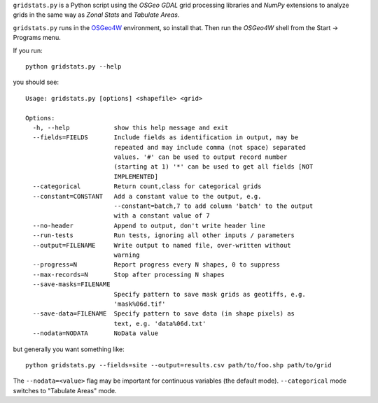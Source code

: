 
.. |gs| replace:: ``gridstats.py``

|gs| is a Python script using the `OSGeo` `GDAL` grid processing
libraries and `NumPy` extensions to analyze grids in the same way
as `Zonal Stats` and `Tabulate Areas`.

|gs| runs in the `OSGeo4W <http://trac.osgeo.org/osgeo4w/>`_
environment, so install that.  Then run the `OSGeo4W` shell from
the Start → Programs menu.

If you run::

    python gridstats.py --help

you should see::

    Usage: gridstats.py [options] <shapefile> <grid>

    Options:
      -h, --help            show this help message and exit
      --fields=FIELDS       Include fields as identification in output, may be
                            repeated and may include comma (not space) separated
                            values. '#' can be used to output record number
                            (starting at 1) '*' can be used to get all fields [NOT
                            IMPLEMENTED]
      --categorical         Return count,class for categorical grids
      --constant=CONSTANT   Add a constant value to the output, e.g.
                            --constant=batch,7 to add column 'batch' to the output
                            with a constant value of 7
      --no-header           Append to output, don't write header line
      --run-tests           Run tests, ignoring all other inputs / parameters
      --output=FILENAME     Write output to named file, over-written without
                            warning
      --progress=N          Report progress every N shapes, 0 to suppress
      --max-records=N       Stop after processing N shapes
      --save-masks=FILENAME
                            Specify pattern to save mask grids as geotiffs, e.g.
                            'mask%06d.tif'
      --save-data=FILENAME  Specify pattern to save data (in shape pixels) as
                            text, e.g. 'data%06d.txt'
      --nodata=NODATA       NoData value

but generally you want something like::

    python gridstats.py --fields=site --output=results.csv path/to/foo.shp path/to/grid

The ``--nodata=<value>`` flag may be important for continuous variables
(the default mode).  ``--categorical`` mode switches to "Tabulate Areas"
mode.
